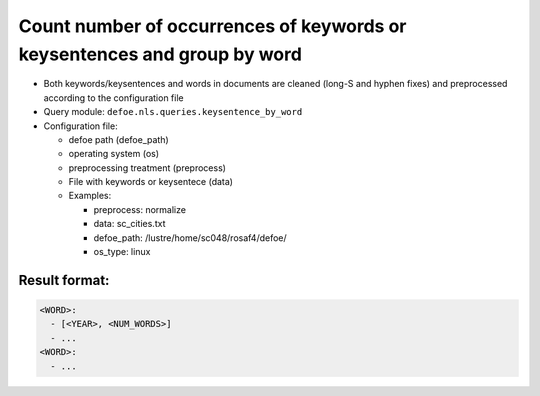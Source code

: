 Count number of occurrences of keywords or keysentences and group by word
==========================================================================

- Both keywords/keysentences and words in documents are cleaned (long-S and hyphen fixes) and preprocessed according to the configuration file
- Query module: ``defoe.nls.queries.keysentence_by_word``
- Configuration file:

  - defoe path (defoe_path)
  - operating system (os)
  - preprocessing treatment (preprocess)
  - File with keywords or keysentece (data)
  - Examples:

    - preprocess: normalize
    - data: sc_cities.txt
    - defoe_path: /lustre/home/sc048/rosaf4/defoe/
    - os_type: linux

Result format:
----------------------------------------------------------
..  code-block:: yaml

  <WORD>:
    - [<YEAR>, <NUM_WORDS>]
    - ...
  <WORD>:
    - ...

